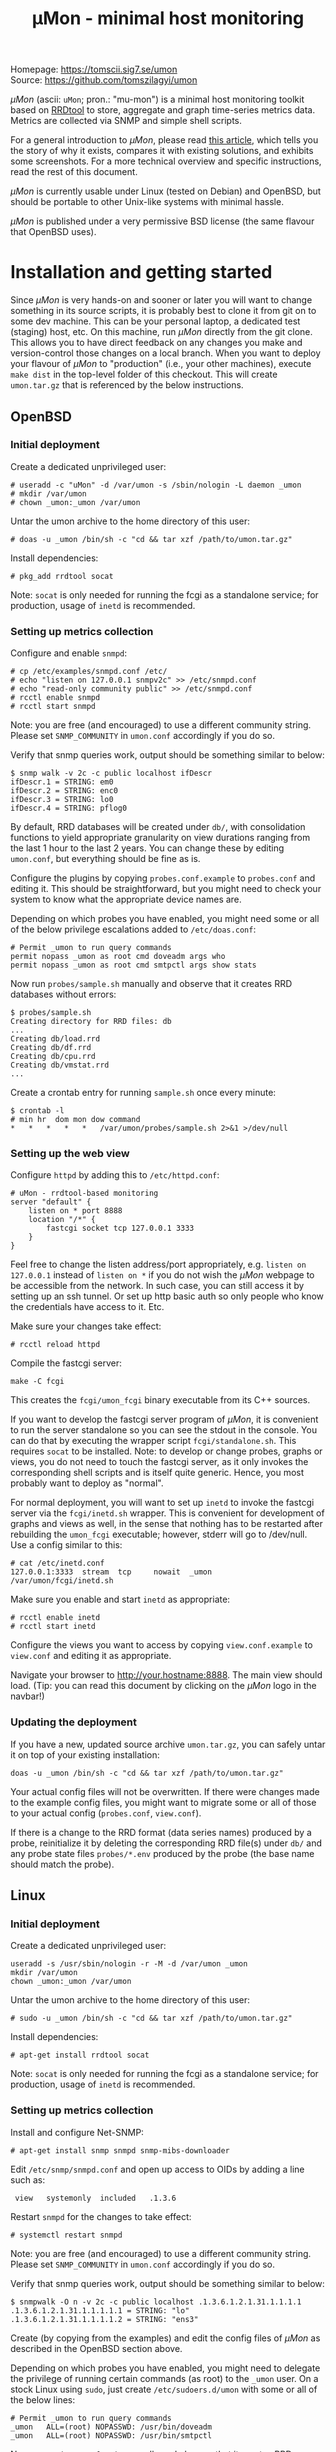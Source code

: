 #+TITLE: \mu{}Mon - minimal host monitoring
#+OPTIONS: author:nil timestamp:nil toc:nil num:nil val:nil html-style:nil H:3 ^:{}
#+HTML_HEAD: <link rel="stylesheet" type="text/css" href="org.css"/>
#+HTML_HEAD: <link rel="icon" href="data:,">

#+BEGIN_CENTER
[[./umon_logo_black.png]]

Homepage: https://tomscii.sig7.se/umon \\
Source: https://github.com/tomszilagyi/umon
#+END_CENTER

/\mu{}Mon/ (ascii: =uMon=; pron.: "mu-mon") is a minimal host
monitoring toolkit based on [[https://oss.oetiker.ch/rrdtool/][RRDtool]] to store, aggregate and graph
time-series metrics data.  Metrics are collected via SNMP and simple
shell scripts.

For a general introduction to /\mu{}Mon/, please read [[https://tomscii.sig7.se/2022/04/uMon-stupid-simple-monitoring][this article]],
which tells you the story of why it exists, compares it with existing
solutions, and exhibits some screenshots. For a more technical
overview and specific instructions, read the rest of this document.

/\mu{}Mon/ is currently usable under Linux (tested on Debian) and
OpenBSD, but should be portable to other Unix-like systems with
minimal hassle.

/\mu{}Mon/ is published under a very permissive BSD license (the same
flavour that OpenBSD uses).

#+TOC: headlines 3

* Installation and getting started

Since /\mu{}Mon/ is very hands-on and sooner or later you will want to
change something in its source scripts, it is probably best to clone
it from git on to some dev machine. This can be your personal laptop,
a dedicated test (staging) host, etc. On this machine, run /\mu{}Mon/
directly from the git clone. This allows you to have direct feedback
on any changes you make and version-control those changes on a local
branch. When you want to deploy your flavour of /\mu{}Mon/ to
"production" (i.e., your other machines), execute =make dist= in the
top-level folder of this checkout. This will create =umon.tar.gz= that
is referenced by the below instructions.

** OpenBSD

*** Initial deployment

Create a dedicated unprivileged user:

#+BEGIN_EXAMPLE
# useradd -c "uMon" -d /var/umon -s /sbin/nologin -L daemon _umon
# mkdir /var/umon
# chown _umon:_umon /var/umon
#+END_EXAMPLE

Untar the umon archive to the home directory of this user:
: # doas -u _umon /bin/sh -c "cd && tar xzf /path/to/umon.tar.gz"

Install dependencies:
: # pkg_add rrdtool socat

Note: =socat= is only needed for running the fcgi as a standalone
service; for production, usage of =inetd= is recommended.

*** Setting up metrics collection

Configure and enable =snmpd=:
#+BEGIN_EXAMPLE
# cp /etc/examples/snmpd.conf /etc/
# echo "listen on 127.0.0.1 snmpv2c" >> /etc/snmpd.conf
# echo "read-only community public" >> /etc/snmpd.conf
# rcctl enable snmpd
# rcctl start snmpd
#+END_EXAMPLE

Note: you are free (and encouraged) to use a different community string.
Please set =SNMP_COMMUNITY= in =umon.conf= accordingly if you do so.

Verify that snmp queries work, output should be something similar to below:
#+BEGIN_EXAMPLE
$ snmp walk -v 2c -c public localhost ifDescr
ifDescr.1 = STRING: em0
ifDescr.2 = STRING: enc0
ifDescr.3 = STRING: lo0
ifDescr.4 = STRING: pflog0
#+END_EXAMPLE

By default, RRD databases will be created under =db/=, with
consolidation functions to yield appropriate granularity on view
durations ranging from the last 1 hour to the last 2 years. You can
change these by editing =umon.conf=, but everything should be fine as
is.

Configure the plugins by copying =probes.conf.example= to =probes.conf=
and editing it. This should be straightforward, but you might need to
check your system to know what the appropriate device names are.

Depending on which probes you have enabled, you might need some or all
of the below privilege escalations added to =/etc/doas.conf=:
#+BEGIN_EXAMPLE
# Permit _umon to run query commands
permit nopass _umon as root cmd doveadm args who
permit nopass _umon as root cmd smtpctl args show stats
#+END_EXAMPLE

Now run =probes/sample.sh= manually and observe that it creates RRD
databases without errors:
#+BEGIN_EXAMPLE
$ probes/sample.sh
Creating directory for RRD files: db
...
Creating db/load.rrd
Creating db/df.rrd
Creating db/cpu.rrd
Creating db/vmstat.rrd
...
#+END_EXAMPLE

Create a crontab entry for running =sample.sh= once every minute:

: $ crontab -l
: # min hr  dom mon dow command
: *   *   *   *   *   /var/umon/probes/sample.sh 2>&1 >/dev/null

*** Setting up the web view

Configure =httpd= by adding this to =/etc/httpd.conf=:

#+BEGIN_EXAMPLE
# uMon - rrdtool-based monitoring
server "default" {
    listen on * port 8888
    location "/*" {
        fastcgi socket tcp 127.0.0.1 3333
    }
}
#+END_EXAMPLE

Feel free to change the listen address/port appropriately,
e.g. =listen on 127.0.0.1= instead of =listen on *= if you do not wish
the /\mu{}Mon/ webpage to be accessible from the network. In such
case, you can still access it by setting up an ssh tunnel. Or set up
http basic auth so only people who know the credentials have access to
it. Etc.

Make sure your changes take effect:
: # rcctl reload httpd

Compile the fastcgi server:
: make -C fcgi

This creates the =fcgi/umon_fcgi= binary executable from its C++ sources.

If you want to develop the fastcgi server program of /\mu{}Mon/, it is
convenient to run the server standalone so you can see the stdout in
the console. You can do that by executing the wrapper script
=fcgi/standalone.sh=. This requires =socat= to be installed. Note: to
develop or change probes, graphs or views, you do not need to touch
the fastcgi server, as it only invokes the corresponding shell scripts
and is itself quite generic. Hence, you most probably want to deploy
as "normal".

For normal deployment, you will want to set up =inetd= to invoke the
fastcgi server via the =fcgi/inetd.sh= wrapper. This is convenient for
development of graphs and views as well, in the sense that nothing has
to be restarted after rebuilding the =umon_fcgi= executable; however,
stderr will go to /dev/null.  Use a config similar to this:

#+BEGIN_EXAMPLE
# cat /etc/inetd.conf
127.0.0.1:3333  stream  tcp     nowait  _umon     /var/umon/fcgi/inetd.sh
#+END_EXAMPLE

Make sure you enable and start =inetd= as appropriate:
: # rcctl enable inetd
: # rcctl start inetd


Configure the views you want to access by copying =view.conf.example= to
=view.conf= and editing it as appropriate.

Navigate your browser to http://your.hostname:8888. The main view
should load. (Tip: you can read this document by clicking on the
/\mu{}Mon/ logo in the navbar!)

*** Updating the deployment

If you have a new, updated source archive =umon.tar.gz=, you can
safely untar it on top of your existing installation:

: doas -u _umon /bin/sh -c "cd && tar xzf /path/to/umon.tar.gz"

Your actual config files will not be overwritten. If there were
changes made to the example config files, you might want to migrate
some or all of those to your actual config (=probes.conf=,
=view.conf=).

If there is a change to the RRD format (data series names) produced by
a probe, reinitialize it by deleting the corresponding RRD file(s)
under =db/= and any probe state files =probes/*.env= produced by the
probe (the base name should match the probe).

** Linux

*** Initial deployment

Create a dedicated unprivileged user:

#+BEGIN_EXAMPLE
useradd -s /usr/sbin/nologin -r -M -d /var/umon _umon
mkdir /var/umon
chown _umon:_umon /var/umon
#+END_EXAMPLE

Untar the umon archive to the home directory of this user:
: # sudo -u _umon /bin/sh -c "cd && tar xzf /path/to/umon.tar.gz"

Install dependencies:
: # apt-get install rrdtool socat

Note: =socat= is only needed for running the fcgi as a standalone
service; for production, usage of =inetd= is recommended.

*** Setting up metrics collection

Install and configure Net-SNMP:

: # apt-get install snmp snmpd snmp-mibs-downloader

Edit =/etc/snmp/snmpd.conf= and open up access to OIDs by adding a line such as:

:  view   systemonly  included   .1.3.6

Restart =snmpd= for the changes to take effect:
: # systemctl restart snmpd

Note: you are free (and encouraged) to use a different community string.
Please set =SNMP_COMMUNITY= in =umon.conf= accordingly if you do so.

Verify that snmp queries work, output should be something similar to below:
#+BEGIN_EXAMPLE
$ snmpwalk -O n -v 2c -c public localhost .1.3.6.1.2.1.31.1.1.1.1
.1.3.6.1.2.1.31.1.1.1.1.1 = STRING: "lo"
.1.3.6.1.2.1.31.1.1.1.1.2 = STRING: "ens3"
#+END_EXAMPLE

Create (by copying from the examples) and edit the config files of
/\mu{}Mon/ as described in the OpenBSD section above.

Depending on which probes you have enabled, you might need to delegate
the privilege of running certain commands (as root) to the =_umon=
user. On a stock Linux using =sudo=, just create =/etc/sudoers.d/umon=
with some or all of the below lines:

#+BEGIN_EXAMPLE
# Permit _umon to run query commands
_umon   ALL=(root) NOPASSWD: /usr/bin/doveadm
_umon   ALL=(root) NOPASSWD: /usr/bin/smtpctl
#+END_EXAMPLE

Now run =probes/sample.sh= manually and observe that it creates RRD
databases without errors:
#+BEGIN_EXAMPLE
# sudo -u _umon /bin/bash
$ cd
$ probes/sample.sh
Creating directory for RRD files: db
...
Creating db/load.rrd
Creating db/df.rrd
Creating db/cpu.rrd
Creating db/vmstat.rrd
...
#+END_EXAMPLE

Create a crontab entry for running =sample.sh= once every minute:

: $ crontab -l
: # min hr  dom mon dow command
: *   *   *   *   *   /var/umon/probes/sample.sh 2>&1 >/dev/null

If you are collecting or tailing syslog messages as a matter of
course, you might be annoyed by the nonsensical verbosity of cronjob
logging, emitting not one but /three/ entries per minute. To stop
these useless entries from flooding your logs, create
=/etc/rsyslog.d/umon_block.conf= with the below content:

#+BEGIN_EXAMPLE
if $msg contains "pam_unix(cron:session)" or $msg contains "_umon"
then {
    stop
}
#+END_EXAMPLE

Do not forget to restart the syslog daemon for this to take effect.

*** Setting up the web view

The below configuration example applies to =nginx= on the local host.
If you use a different webserver or want to access the fastcgi socket
from a different host, please adapt your config accordingly.

Merge this snippet into your enabled virtual hosts configs:

#+BEGIN_EXAMPLE
server {
    fastcgi_param  CONTENT_LENGTH     $content_length;
    fastcgi_param  CONTENT_TYPE       $content_type;
    fastcgi_param  DOCUMENT_URI       $document_uri;
    fastcgi_param  QUERY_STRING       $query_string;
    fastcgi_param  REQUEST_METHOD     $request_method;
    fastcgi_param  REQUEST_URI        $request_uri;

    listen 8888;
    location / {
        fastcgi_pass 127.0.0.1:3333;
    }
}
#+END_EXAMPLE

(If you do not have any webserver installed, just =apt-get install
nginx= and add the above snippet to
=/etc/nginx/sites-enabled/default=.

Make sure your changes take effect:
: systemctl reload nginx

Compile the fastcgi server:
: make -C fcgi

Please see above in the equivalent OpenBSD section for a discussion
on running the fastcgi server for development purposes.

For normal deployment, you will want to set up =xinetd= to invoke the
fastcgi server via the =fcgi/inetd.sh= wrapper. This is convenient for
development of graphs and views as well, in the sense that nothing has
to be restarted after rebuilding the =umon_fcgi= executable; however,
stderr will go to /dev/null.

If you do not yet have it installed, =apt-get install xinetd=.
Then, create a file =/etc/xinetd.d/umon_fcgi= with the below content:

#+BEGIN_EXAMPLE
service umon_fcgi
{
        disable         = no
        type            = UNLISTED
        socket_type     = stream
        protocol        = tcp
        interface       = 127.0.0.1
        port            = 3333
        user            = _umon
        wait            = no
        server          = /var/umon/fcgi/inetd.sh
}
#+END_EXAMPLE

Don't forget to enable/start =xinetd= as appropriate:
: # systemctl enable xinetd
: # systemctl start xinetd

Configure the views you want to access by copying =view.conf.example= to
=view.conf= and editing it as appropriate.

Navigate your browser to http://your.hostname:8888. The main view
should load. (Tip: you can read this document by clicking on the
/\mu{}Mon/ logo in the navbar!)

*** Updating the deployment

The same considerations apply as with OpenBSD (see above).

The equivalent update command to use:

: sudo -u _umon /bin/sh -c "cd && tar xzf /path/to/umon.tar.gz"

* COMMENT Local variables
# Local variables:
# eval: (add-hook 'after-save-hook (lambda () (org-html-export-to-html)) t t)
# end:

